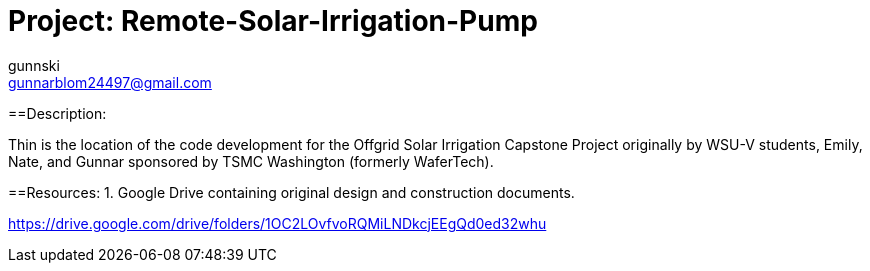 :Author: gunnski
:Email: gunnarblom24497@gmail.com
:Date: 2024-04-25
:Revision: 1
:License: Public Domain

= Project: Remote-Solar-Irrigation-Pump


==Description:

Thin is the location of the code development for the Offgrid Solar Irrigation Capstone Project originally by WSU-V students, Emily, Nate, and Gunnar sponsored by TSMC Washington (formerly WaferTech). 

==Resources:
1. Google Drive containing original design and construction documents. 

https://drive.google.com/drive/folders/1OC2LOvfvoRQMiLNDkcjEEgQd0ed32whu



